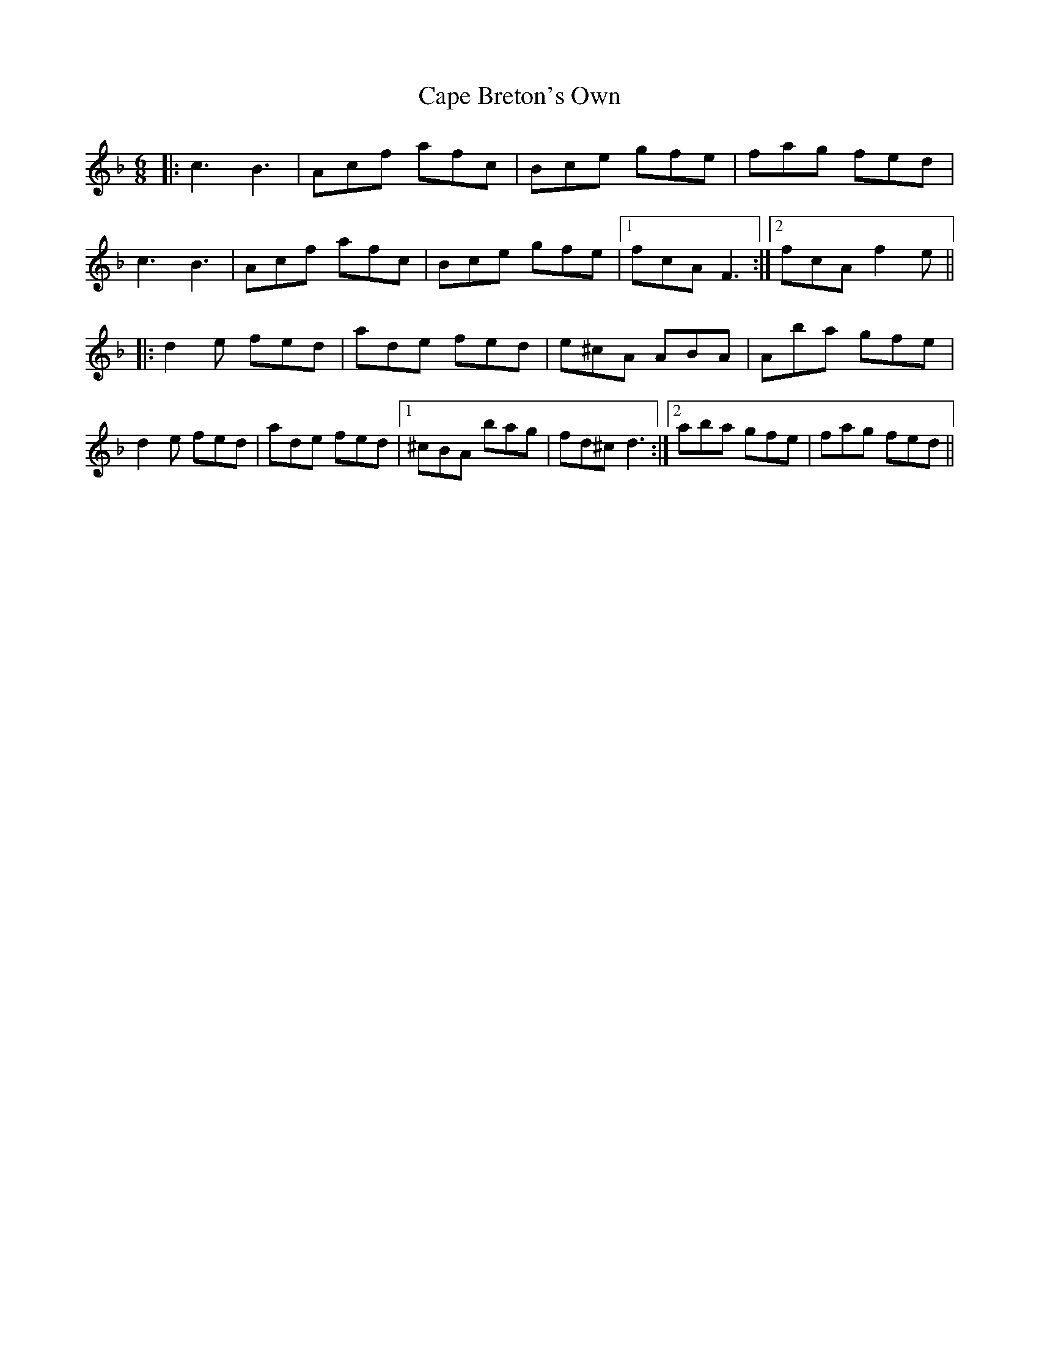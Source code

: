 X: 6043
T: Cape Breton's Own
R: jig
M: 6/8
K: Fmajor
|:c3 B3|Acf afc|Bce gfe|fag fed|
c3 B3|Acf afc|Bce gfe|1 fcA F3:|2 fcA f2 e||
|:d2 e fed|ade fed|e^cA ABA|Aba gfe|
d2 e fed|ade fed|1 ^cBA bag|fd^c d3:|2 aba gfe|fag fed||

